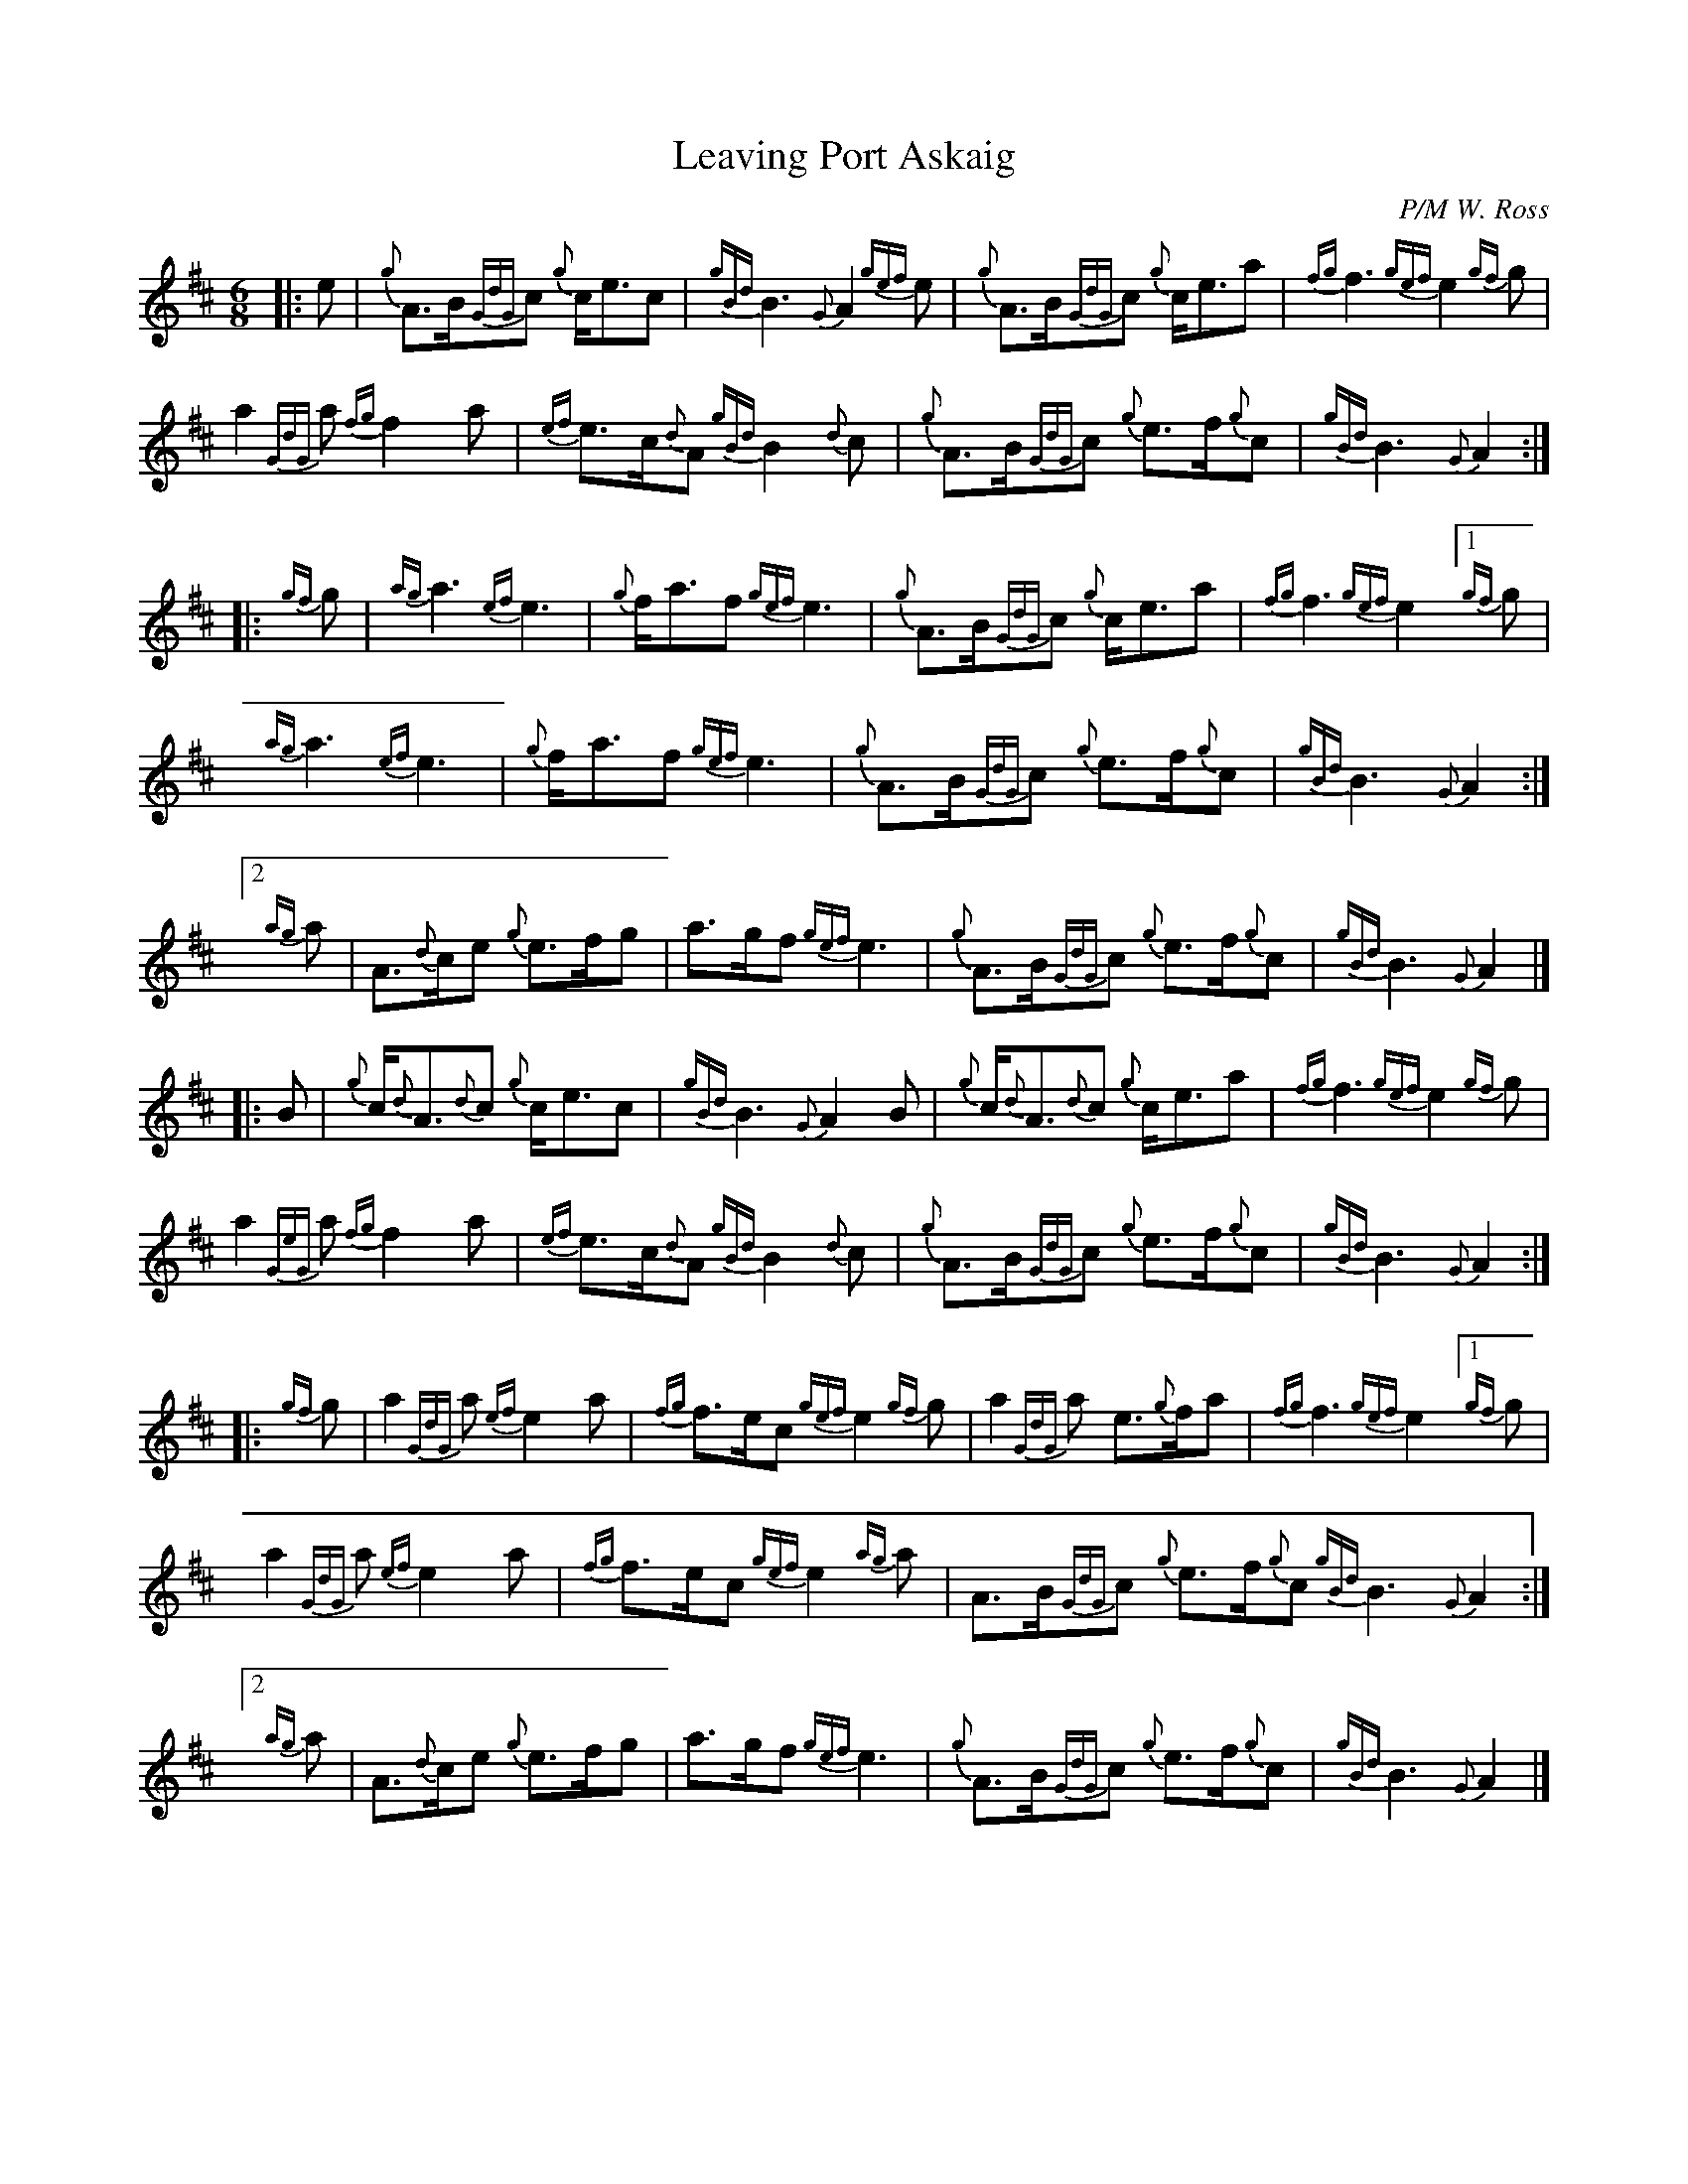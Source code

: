 %abc-2.2
I:abc-include style.abh
%%landscape 0

X:1
T:Leaving Port Askaig
R:March
C:P/M W. Ross
L:1/8
M:6/8
K:D
[|: e | {g}A>B{GdG}c {g}c<ec | {gBd}B3 {G}A2 {gef}e | {g}A>B{GdG}c {g}c<ea | {fg}f3 {gef}e2 {gf}g |
a2 {GdG}a {fg}f2 a | {ef}e>c{d}A {gBd}B2 {d}c | {g}A>B{GdG}c {g}e>f{g}c | {gBd}B3 {G}A2 :|
[|: {gf}g | {ag}a3 {ef}e3 | {g}f<af {gef}e3 | {g}A>B{GdG}c {g}c<ea | {fg}f3 {gef}e2 [1 {gf}g |
{ag}a3 {ef}e3 | {g}f<af {gef}e3 | {g}A>B{GdG}c {g}e>f{g}c | {gBd}B3 {G}A2 :|
[2 {ag}a | A>{d}ce {g}e>fg | a>gf {gef}e3 | {g}A>B{GdG}c {g}e>f{g}c | {gBd}B3 {G}A2 |]
[|: B | {g}c<{d}A{d}c {g}c<ec | {gBd}B3 {G}A2 B | {g}c<{d}A{d}c {g}c<ea | {fg}f3 {gef}e2 {gf}g |
a2 {GeG}a {fg}f2 a | {ef}e>c{d}A {gBd}B2 {d}c | {g}A>B{GdG}c {g}e>f{g}c | {gBd}B3 {G}A2 :|]
[|: {gf}g | a2 {GdG}a {ef}e2 a | {fg}f>ec {gef}e2 {gf}g | a2 {GdG}a e>{g}fa | {fg}f3 {gef}e2 [1 {gf}g |
a2 {GdG}a {ef}e2 a | {fg}f>ec {gef}e2 {ag}a | A>B{GdG}c {g}e>f{g}c {gBd}B3 {G}A2 :|
[2 {ag}a | A>{d}ce {g}e>fg | a>gf {gef}e3 | {g}A>B{GdG}c {g}e>f{g}c | {gBd}B3 {G}A2 |]
